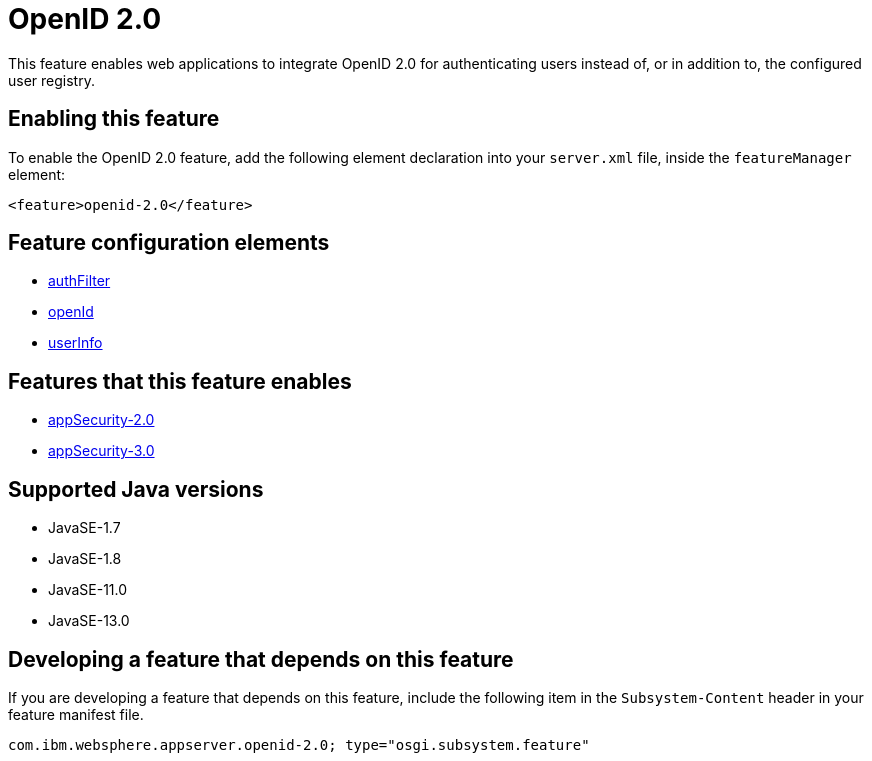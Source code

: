 = OpenID 2.0
:linkcss: 
:page-layout: feature
:nofooter: 

// tag::description[]
This feature enables web applications to integrate OpenID 2.0 for authenticating users instead of, or in addition to, the configured user registry.

// end::description[]
// tag::enable[]
== Enabling this feature
To enable the OpenID 2.0 feature, add the following element declaration into your `server.xml` file, inside the `featureManager` element:


----
<feature>openid-2.0</feature>
----
// end::enable[]
// tag::config[]

== Feature configuration elements
* <<../config/authFilter#,authFilter>>
* <<../config/openId#,openId>>
* <<../config/userInfo#,userInfo>>
// end::config[]
// tag::apis[]
// end::apis[]
// tag::requirements[]

== Features that this feature enables
* <<../feature/appSecurity-2.0#,appSecurity-2.0>>
* <<../feature/appSecurity-3.0#,appSecurity-3.0>>
// end::requirements[]
// tag::java-versions[]

== Supported Java versions

* JavaSE-1.7
* JavaSE-1.8
* JavaSE-11.0
* JavaSE-13.0
// end::java-versions[]
// tag::dependencies[]
// end::dependencies[]
// tag::feature-require[]

== Developing a feature that depends on this feature
If you are developing a feature that depends on this feature, include the following item in the `Subsystem-Content` header in your feature manifest file.


[source,]
----
com.ibm.websphere.appserver.openid-2.0; type="osgi.subsystem.feature"
----
// end::feature-require[]
// tag::spi[]
// end::spi[]
